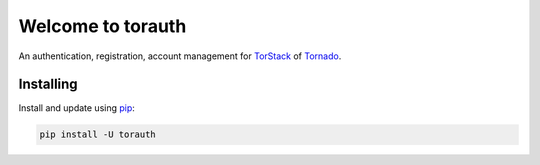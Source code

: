 ===================
Welcome to torauth
===================

.. image:: https://badge.fury.io/py/torauth.svg
    :target: http://badge.fury.io/py/torauth

.. image:: https://travis-ci.org/longniao/torauth.svg
    :target: https://travis-ci.org/longniao/torauth

.. image:: https://img.shields.io/pypi/v/torauth.svg
    :target: https://pypi.python.org/pypi/torauth/

.. image:: https://img.shields.io/pypi/wheel/torauth.svg
    :target: https://pypi.python.org/pypi/torauth/

.. image:: https://img.shields.io/pypi/pyversions/torauth.svg
    :target: https://pypi.python.org/pypi/torauth/

.. image:: https://img.shields.io/pypi/l/torauth.svg
    :target: https://pypi.python.org/pypi/torauth/


An authentication, registration, account management for `TorStack`_ of `Tornado`_.


Installing
----------

Install and update using `pip`_:

.. code-block:: text

    pip install -U torauth


.. _TorStack: https://github.com/longniao/torstack
.. _Tornado: http://www.tornadoweb.org
.. _pip: https://pip.pypa.io/en/stable/quickstart/